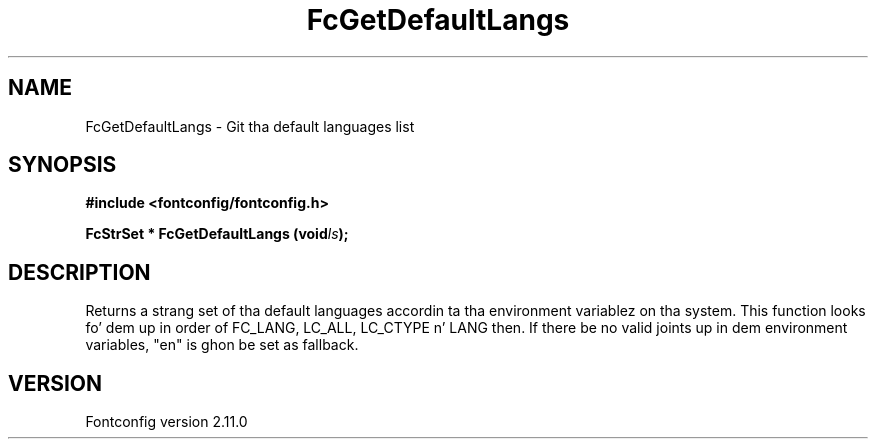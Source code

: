 .\" auto-generated by docbook2man-spec from docbook-utils package
.TH "FcGetDefaultLangs" "3" "11 10月 2013" "" ""
.SH NAME
FcGetDefaultLangs \- Git tha default languages list
.SH SYNOPSIS
.nf
\fB#include <fontconfig/fontconfig.h>
.sp
FcStrSet * FcGetDefaultLangs (void\fIls\fB);
.fi\fR
.SH "DESCRIPTION"
.PP
Returns a strang set of tha default languages accordin ta tha environment variablez on tha system.
This function looks fo' dem up in order of FC_LANG, LC_ALL, LC_CTYPE n' LANG then.
If there be no valid joints up in dem environment variables, "en" is ghon be set as fallback.
.SH "VERSION"
.PP
Fontconfig version 2.11.0
